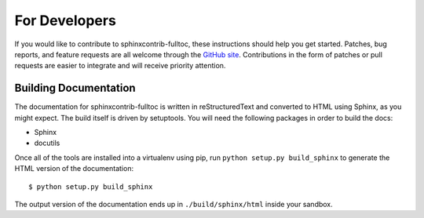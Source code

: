 ================
 For Developers
================

If you would like to contribute to sphinxcontrib-fulltoc, these
instructions should help you get started.  Patches, bug reports, and
feature requests are all welcome through the `GitHub site
<http://github.com/dreamhost/sphinxcontrib-fulltoc/>`_.  Contributions
in the form of patches or pull requests are easier to integrate and
will receive priority attention.

Building Documentation
======================

The documentation for sphinxcontrib-fulltoc is written in
reStructuredText and converted to HTML using Sphinx, as you might
expect. The build itself is driven by setuptools. You will need the
following packages in order to build the docs:

- Sphinx
- docutils

Once all of the tools are installed into a virtualenv using pip, run
``python setup.py build_sphinx`` to generate the HTML version of the
documentation::

    $ python setup.py build_sphinx
    
The output version of the documentation ends up in
``./build/sphinx/html`` inside your sandbox.
